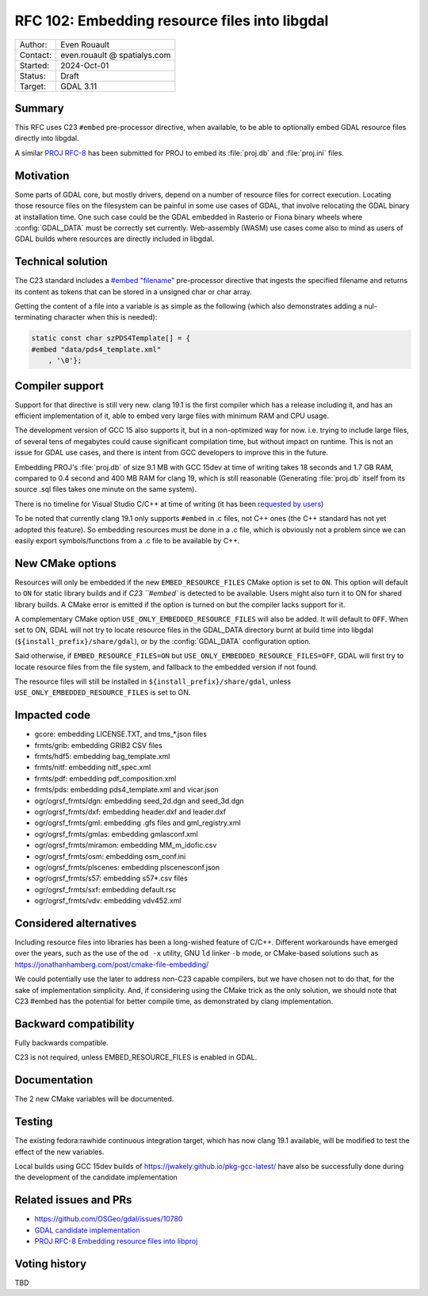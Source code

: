.. _rfc-102:

===================================================================
RFC 102: Embedding resource files into libgdal
===================================================================

============== =============================================
Author:        Even Rouault
Contact:       even.rouault @ spatialys.com
Started:       2024-Oct-01
Status:        Draft
Target:        GDAL 3.11
============== =============================================

Summary
-------

This RFC uses C23 ``#embed`` pre-processor directive, when available,
to be able to optionally embed GDAL resource files directly into libgdal.

A similar `PROJ RFC-8 <https://github.com/OSGeo/PROJ/pull/4274>`__ has been
submitted for PROJ to embed its :file:`proj.db` and :file:`proj.ini` files.

Motivation
----------

Some parts of GDAL core, but mostly drivers, depend on a number of resource
files for correct execution. Locating those resource files on the filesystem
can be painful in some use cases of GDAL, that involve relocating the GDAL
binary at installation time. One such case could be the GDAL embedded in Rasterio
or Fiona binary wheels where :config:`GDAL_DATA` must be correctly set currently.
Web-assembly (WASM) use cases come also to mind as users of GDAL builds where
resources are directly included in libgdal.

Technical solution
------------------

The C23 standard includes a `#embed "filename" <https://en.cppreference.com/w/c/preprocessor/embed>`__
pre-processor directive that ingests the specified filename and returns its
content as tokens that can be stored in a unsigned char or char array.

Getting the content of a file into a variable is as simple as the following
(which also demonstrates adding a nul-terminating character when this is needed):

.. code-block:: c

    static const char szPDS4Template[] = {
    #embed "data/pds4_template.xml"
        , '\0'};

Compiler support
----------------

Support for that directive is still very new. clang 19.1 is the
first compiler which has a release including it, and has an efficient
implementation of it, able to embed very large files with minimum RAM and CPU
usage.

The development version of GCC 15 also supports it, but in a non-optimized way
for now. i.e. trying to include large files, of several tens of megabytes could
cause significant compilation time, but without impact on runtime. This is not
an issue for GDAL use cases, and there is intent from GCC developers to improve
this in the future.

Embedding PROJ's :file:`proj.db` of size 9.1 MB with GCC 15dev at time of writing takes
18 seconds and 1.7 GB RAM, compared to 0.4 second and 400 MB RAM for clang 19,
which is still reasonable (Generating :file:`proj.db` itself from its source .sql files
takes one minute on the same system).

There is no timeline for Visual Studio C/C++ at time of writing (it has been
`requested by users <https://developercommunity.visualstudio.com/t/Add-support-for-embed-as-voted-into-the/10451640>`__)

To be noted that currently clang 19.1 only supports ``#embed`` in .c files, not
C++ ones (the C++ standard has not yet adopted this feature). So embedding
resources must be done in a .c file, which is obviously not a problem since
we can easily export symbols/functions from a .c file to be available by C++.

New CMake options
-----------------

Resources will only be embedded if the new ``EMBED_RESOURCE_FILES`` CMake option
is set to ``ON``. This option will default to ``ON`` for static library builds
and if `C23 ``#embed`` is detected to be available. Users might also turn it to ON for
shared library builds. A CMake error is emitted if the option is turned on but
the compiler lacks support for it.

A complementary CMake option ``USE_ONLY_EMBEDDED_RESOURCE_FILES`` will also
be added. It will default to ``OFF``. When set to ON, GDAL will not try to
locate resource files in the GDAL_DATA directory burnt at build time into libgdal
(``${install_prefix}/share/gdal``), or by the :config:`GDAL_DATA` configuration option.

Said otherwise, if ``EMBED_RESOURCE_FILES=ON`` but ``USE_ONLY_EMBEDDED_RESOURCE_FILES=OFF``,
GDAL will first try to locate resource files from the file system, and
fallback to the embedded version if not found.

The resource files will still be installed in ``${install_prefix}/share/gdal``,
unless ``USE_ONLY_EMBEDDED_RESOURCE_FILES`` is set to ON.

Impacted code
-------------

- gcore: embedding LICENSE.TXT, and tms_*.json files
- frmts/grib: embedding GRIB2 CSV files
- frmts/hdf5: embedding bag_template.xml
- frmts/nitf: embedding nitf_spec.xml
- frmts/pdf: embedding pdf_composition.xml
- frmts/pds: embedding pds4_template.xml and vicar.json
- ogr/ogrsf_frmts/dgn: embedding seed_2d.dgn and seed_3d.dgn
- ogr/ogrsf_frmts/dxf: embedding header.dxf and leader.dxf
- ogr/ogrsf_frmts/gml: embedding .gfs files and gml_registry.xml
- ogr/ogrsf_frmts/gmlas: embedding gmlasconf.xml
- ogr/ogrsf_frmts/miramon: embedding MM_m_idofic.csv
- ogr/ogrsf_frmts/osm: embedding osm_conf.ini
- ogr/ogrsf_frmts/plscenes: embedding plscenesconf.json
- ogr/ogrsf_frmts/s57: embedding s57*.csv files
- ogr/ogrsf_frmts/sxf: embedding default.rsc
- ogr/ogrsf_frmts/vdv: embedding vdv452.xml

Considered alternatives
-----------------------

Including resource files into libraries has been a long-wished feature of C/C++.
Different workarounds have emerged over the years, such as the use of the
``od -x`` utility, GNU ``ld`` linker ``-b`` mode, or CMake-based solutions such
as https://jonathanhamberg.com/post/cmake-file-embedding/

We could potentially use the later to address non-C23 capable compilers, but
we have chosen not to do that, for the sake of implementation simplicity. And,
if considering using the CMake trick as the only solution, we should note that
C23 #embed has the potential for better compile time, as demonstrated by clang
implementation.

Backward compatibility
----------------------

Fully backwards compatible.

C23 is not required, unless EMBED_RESOURCE_FILES is enabled in GDAL.

Documentation
-------------

The 2 new CMake variables will be documented.

Testing
-------

The existing fedora:rawhide continuous integration target, which has now clang
19.1 available, will be modified to test the effect of the new variables.

Local builds using GCC 15dev builds of https://jwakely.github.io/pkg-gcc-latest/
have also be successfully done during the development of the candidate implementation

Related issues and PRs
----------------------

- https://github.com/OSGeo/gdal/issues/10780

- `GDAL candidate implementation <https://github.com/OSGeo/gdal/pull/10972>`__

- `PROJ RFC-8 Embedding resource files into libproj <https://github.com/OSGeo/PROJ/pull/4274>`__

Voting history
--------------

TBD
